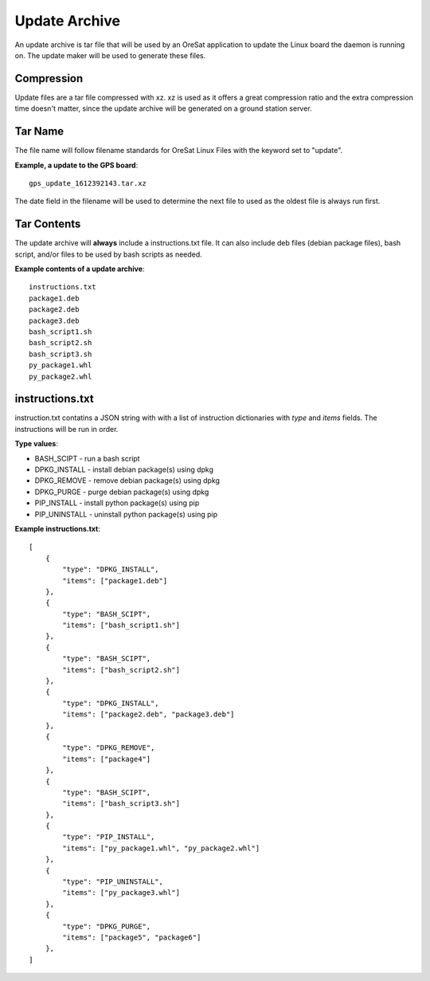 Update Archive
==============

An update archive is tar file that will be used by an OreSat application
to update the Linux board the daemon is running on. The update maker will 
be used to generate these files.

Compression
-----------

Update files are a tar file compressed with xz. xz is used as it offers a great
compression ratio and the extra compression time doesn't matter, since the
update archive will be generated on a ground station server.

Tar Name
---------

The file name will follow filename standards for OreSat Linux Files with the 
keyword set to "update". 

**Example, a update to the GPS board**::

   gps_update_1612392143.tar.xz

The date field in the filename will be used to determine the next file to used
as the oldest file is always run first.

Tar Contents
-------------

The update archive will **always** include a instructions.txt file. It can also
include deb files (debian package files), bash script, and/or files to be used
by bash scripts as needed.

**Example contents of a update archive**::

    instructions.txt
    package1.deb
    package2.deb
    package3.deb
    bash_script1.sh
    bash_script2.sh
    bash_script3.sh
    py_package1.whl
    py_package2.whl

instructions.txt
----------------

instruction.txt contatins a JSON string with with a list of instruction
dictionaries with `type` and `items` fields. The instructions will be run in
order.

**Type values**:

* BASH_SCIPT - run a bash script
* DPKG_INSTALL - install debian package(s) using dpkg
* DPKG_REMOVE - remove debian package(s) using dpkg
* DPKG_PURGE - purge debian package(s) using dpkg
* PIP_INSTALL - install python package(s) using pip
* PIP_UNINSTALL - uninstall python package(s) using pip

**Example instructions.txt**::

    [
        {
            "type": "DPKG_INSTALL",
            "items": ["package1.deb"]
        },
        {
            "type": "BASH_SCIPT",
            "items": ["bash_script1.sh"]
        },
        {
            "type": "BASH_SCIPT",
            "items": ["bash_script2.sh"]
        },
        {
            "type": "DPKG_INSTALL",
            "items": ["package2.deb", "package3.deb"]
        },
        {
            "type": "DPKG_REMOVE",
            "items": ["package4"]
        },
        {
            "type": "BASH_SCIPT",
            "items": ["bash_script3.sh"]
        },
        {
            "type": "PIP_INSTALL",
            "items": ["py_package1.whl", "py_package2.whl"]
        },
        {
            "type": "PIP_UNINSTALL",
            "items": ["py_package3.whl"]
        },
        {
            "type": "DPKG_PURGE",
            "items": ["package5", "package6"]
        },
    ]
